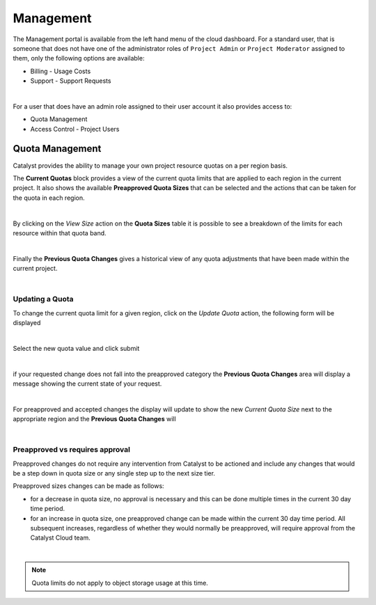 ##########
Management
##########


The Management portal is available from the left hand menu of the cloud dashboard. For a standard
user, that is someone that does not have one of the administrator roles of ``Project Admin``
or ``Project Moderator`` assigned to them, only the following options are available:

- Billing - Usage Costs
- Support - Support Requests

.. image:: _static/menu_non-admin.png

|

For a user that does have an admin role assigned to their user account it also provides access to:

- Quota Management
- Access Control - Project Users

.. image:: _static/menu_admin.png

****************
Quota Management
****************

Catalyst provides the ability to manage your own project resource quotas on a per region basis.

The **Current Quotas** block provides a view of the current quota limits that are applied to each
region in the current project. It also shows the available **Preapproved Quota Sizes** that can be
selected and the actions that can be taken for the quota in each region.

.. image:: _static/current_quotas.png

|

By clicking on the *View Size* action on the **Quota Sizes** table it is possible to see a
breakdown of the limits for each resource within that quota band.

.. image:: _static/quota_sizes.png

|

Finally the **Previous Quota Changes** gives a historical view of any quota adjustments that have
been made within the current project.

.. image:: _static/previous_quota_changes.png

|

Updating a Quota
================
To change the current quota limit for a given region, click on the *Update Quota* action, the
following form will be displayed

.. image:: _static/update_quota_sizes.png

|

Select the new quota value and click submit

.. image:: _static/increase_quota.png

|

if your requested change does not fall into the preapproved category the **Previous Quota Changes**
area will display a message showing the current state of your request.

.. image:: _static/pending_change.png

|

For preapproved and accepted changes the display will update to show the new *Current Quota Size*
next to the appropriate region and the **Previous Quota Changes** will

.. image:: _static/quota_updated.png

|

Preapproved vs requires approval
================================

Preapproved changes do not require any intervention from Catalyst to be actioned and include any
changes that would be a step down in quota size or any single step up to the next size tier.

Preapproved sizes changes can be made as follows:

- for a decrease in quota size, no approval is necessary and this can be done multiple times in the
  current 30 day time period.
- for an increase in quota size, one preapproved change can be made within the current 30 day time
  period. All subsequent increases, regardless of whether they would normally be preapproved, will
  require approval from the Catalyst Cloud team.

|

.. note::

    Quota limits do not apply to object storage usage at this time.
